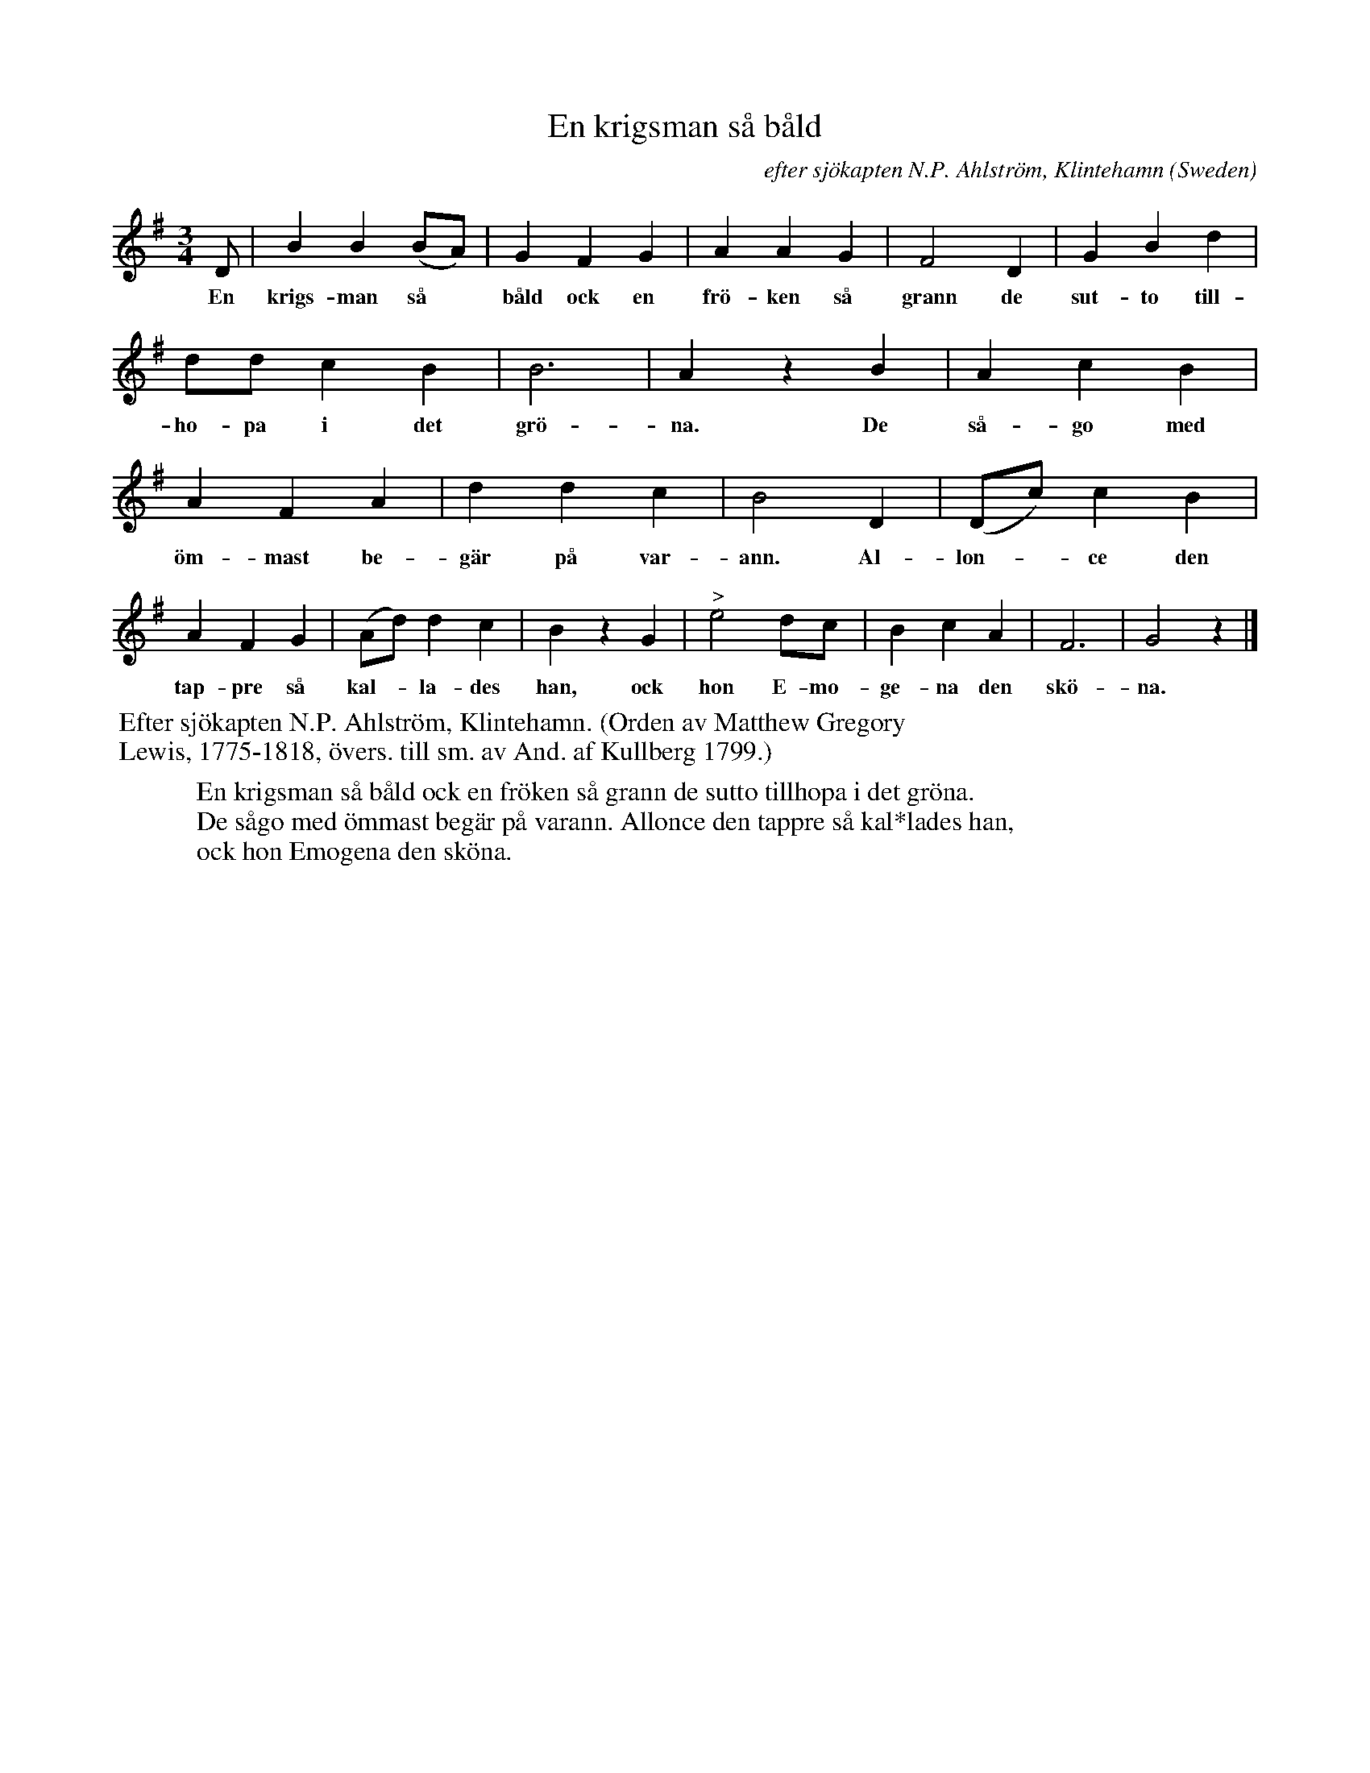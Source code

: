 X: 1
T: En krigsman s\aa b\aald
C: efter sj\"okapten N.P. Ahlstr\"om, Klintehamn
O: Sweden
R: waltz
S: http://www.gotlandstoner.se/web/11
Z: 2022 John Chambers <jc:trillian.mit.edu>
M: 3/4
L: 1/8
K: G
%%continueall yes
D | B2 B2 (BA) | G2 F2 G2 | A2 A2 G2 | F4 D2 | G2 B2 d2 | dd c2 B2 |
w: En krigs-man s\aa* b\aald ock en fr\"o-ken s\aa grann de sut-to till-ho-pa i det
B6 | A2 z2 B2 | A2 c2 B2 | A2 F2 A2 | d2 d2 c2 | B4 D2 | (Dc) c2 B2 |
w: gr\"o-na. De s\aa-go med \"om-mast be-g\"ar p\aa var-ann. Al-lon-*ce den
A2 F2 G2 | (Ad) d2 c2 | B2 z2 G2 | "^>"e4 dc | B2 c2 A2 | F6 | G4 z2 |]
w: tap-pre s\aa kal-*la-des han, ock hon E-mo-ge-na den sk\"o-na.
%%begintext
%% Efter sj\"okapten N.P. Ahlstr\"om, Klintehamn. (Orden av Matthew Gregory
%% Lewis, 1775-1818, \"overs. till sm. av And. af Kullberg 1799.)
%%endtext
W: En krigsman s\aa b\aald ock en fr\"oken s\aa grann de sutto tillhopa i det gr\"ona.
W: De s\aago med \"ommast beg\"ar p\aa varann. Allonce den tappre s\aa kal*lades han,
W: ock hon Emogena den sk\"ona.
